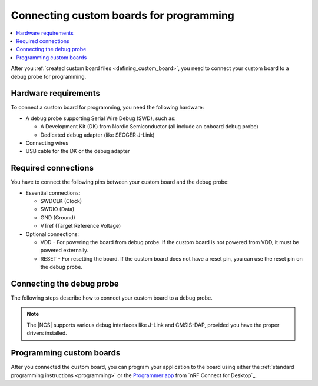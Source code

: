 .. _programming_custom_board:

Connecting custom boards for programming
########################################

.. contents::
   :local:
   :depth: 2

After you :ref:`created custom board files <defining_custom_board>`, you need to connect your custom board to a debug probe for programming.

Hardware requirements
*********************

To connect a custom board for programming, you need the following hardware:

* A debug probe supporting Serial Wire Debug (SWD), such as:

  * A Development Kit (DK) from Nordic Semiconductor (all include an onboard debug probe)
  * Dedicated debug adapter (like SEGGER J-Link)

* Connecting wires
* USB cable for the DK or the debug adapter

Required connections
********************

You have to connect the following pins between your custom board and the debug probe:

* Essential connections:

  * SWDCLK (Clock)
  * SWDIO (Data)
  * GND (Ground)
  * VTref (Target Reference Voltage)

* Optional connections:

  * VDD - For powering the board from debug probe.
    If the custom board is not powered from VDD, it must be powered externally.
  * RESET - For resetting the board.
    If the custom board does not have a reset pin, you can use the reset pin on the debug probe.

Connecting the debug probe
**************************

The following steps describe how to connect your custom board to a debug probe.

.. tabs::

   .. group-tab:: Using a DK as debug probe

      Development Kits from Nordic Semiconductor include an onboard debug probe that supports the J-Link interface.

      To connect your custom board to this onboard debug probe, complete the following steps:

      1. Locate the SWD debug output header pins on your DK.
         Check the DK user guide on `Nordic Semiconductor TechDocs`_ for the exact location of these pins.
         For example, for the nRF52840 DK, read the `Debug output <nRF52840 DK Debug output_>`_ page.
      #. Connect the required pins to your custom board.
      #. Connect the DK to your PC using the USB cable.
      #. Install required J-Link drivers if not already present.

   .. group-tab:: Using a dedicated debug adapter

      If you do not have a Development Kit, use a dedicated debug adapter:

      1. Connect a compatible debug probe (like SEGGER J-Link) to your custom board.
         See the debug probe documentation for the exact pinout.
      #. Install the appropriate debug interface drivers.
      #. Connect the debug probe to your PC using the USB cable.

.. note::
      The |NCS| supports various debug interfaces like J-Link and CMSIS-DAP, provided you have the proper drivers installed.

Programming custom boards
*************************

After you connected the custom board, you can program your application to the board using either the :ref:`standard programming instructions <programming>` or the `Programmer app <nRF Connect Programmer>`_ from `nRF Connect for Desktop`_.
